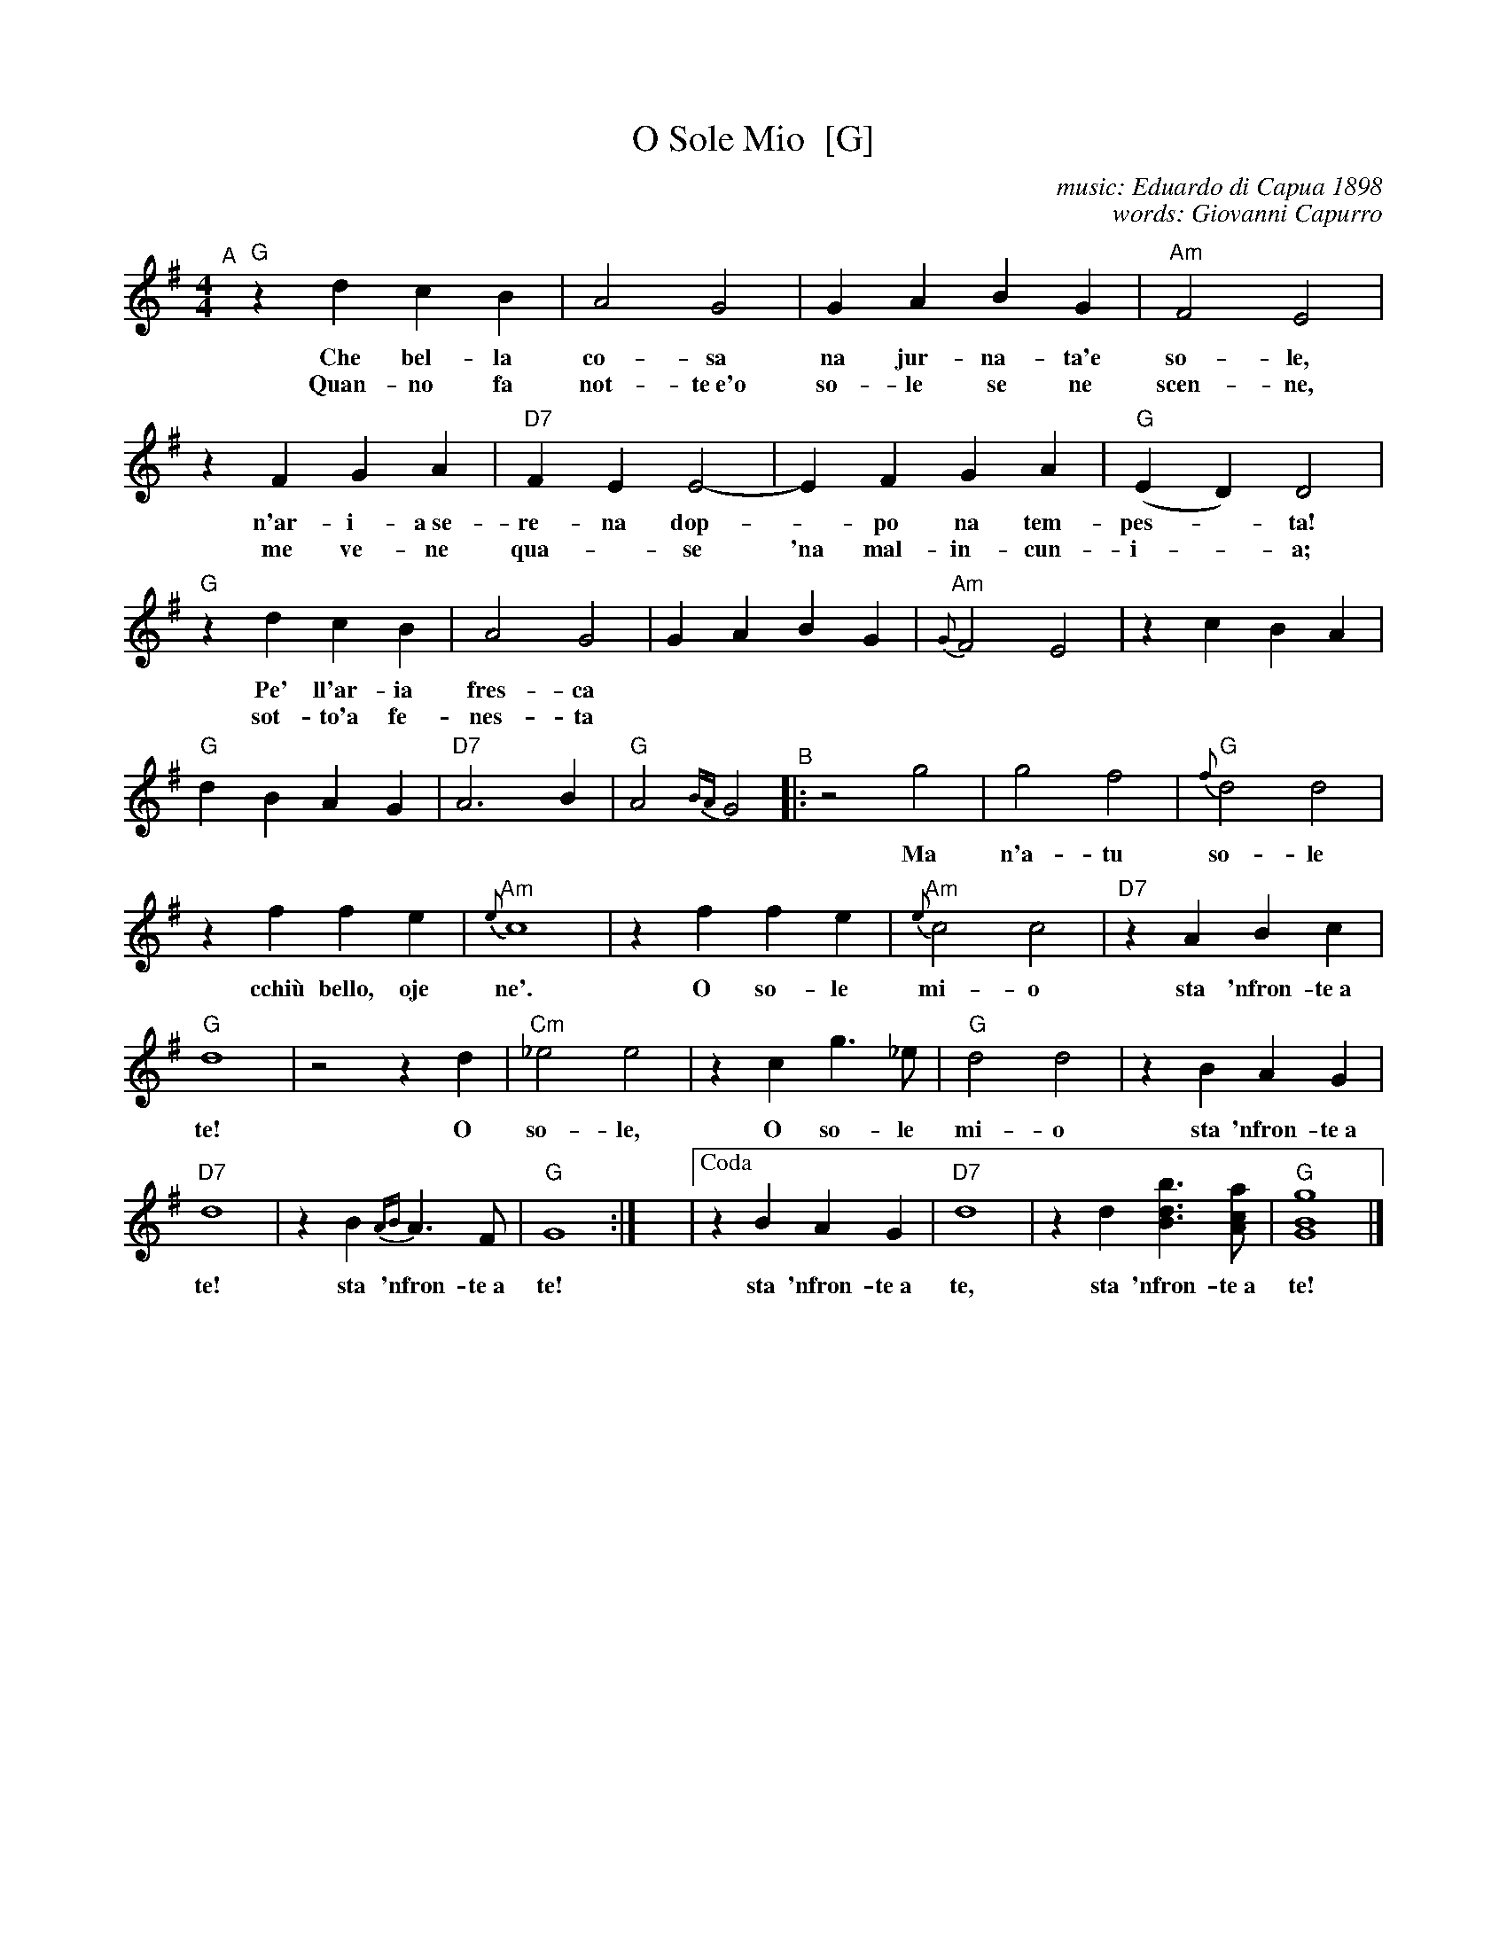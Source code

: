 X: 1
T: O Sole Mio  [G]
C: music: Eduardo di Capua 1898
C: words: Giovanni Capurro
N: Words by G. Capurro
Z: 2022 John Chambers <jc@trillian.mit.edu>
% Modified to make consistent reading at a "session" easier.
M: 4/4
L: 1/4
K: G
%%continueall
%%slurgraces 1
%%graceslurs 1
"^A"[|] "G"zd cB | A2 G2 | GA BG | "Am"F2 E2 | zF GA |
w: Che bel-la co-sa na jur-na-ta'e so-le, n'ar-i-a~se-
w: Quan-no fa not-te~e'o so-le se ne scen-ne, me ve-ne
"D7"FE E2- | EF GA | "G"(ED) D2 | "G"zd cB | A2 G2 |
w: re-na dop-*po na tem-pes-*ta!  Pe' ll'ar-ia fres-ca
w: qua-*se 'na mal-in-cun-i-*a; sot-to'a fe-nes-ta
GA BG | "Am"{G}F2 E2 | zc BA | "G"dB AG | "D7"A3 B | "G"A2{BA}G2 \
"^B"|:
w: pa-re gi\`a na fes-ta,  Che bel-la co-sa na jur-na-ta'e so-le.
w: toi-a res-tar-ri-a quan-no fa not-te~e'o so-le se ne scen-ne.
z2g2 | g2f2 | "G"{f}d2 d2 | zf fe | "Am"{e}c4 | zf fe | "Am"{e}c2 c2 | "D7"zA Bc | "G"d4 |
w: Ma n'a-tu so-le cchi\`u bello, oje ne'.  O so-le mi-o sta 'nfron-te~a te!
z2 z d | "Cm"_e2 e2 | zc g>_e | "G"d2 d2 | zB AG | "D7"d4 | zB {AB}A>F | "G"G4 :|
w: O so-le, O so-le mi-o sta 'nfron-te~a te!  sta 'nfron-te~a te!
y4 y4 y4 y4 |["Coda" zB AG | "D7"d4 | zd [bdB]>[acA] | "G"[g4B4G4] |]
%w: O so-le mio sta 'nfron-te~a te!
w: sta 'nfron-te~a te, sta 'nfron-te~a te!
%
% Standard Italian:
%
%  Che bella cosa una giornata di sole,
%  un'aria serena dopo la tempesta! 
%  Per l'aria fresca pare giàna festa... 
%  che bella cosa una giornata di sole!
%  
%  REFRAIN:
%  Ma un altro sole più non c'è
%  il sole mio sta in fronte a te!
%  Il sole, il sole mio, sta in fronte a te! 
%  
%  Luccicano i vetri della tua finestra,
%  una lavandaia canta e se ne vanta...
%  e mentre strizza i panni, li stende e canta  
%  luccicano i vetri della tua finestra! 
%  
%  REFRAIN
%  
%  Quando fa sera e il sole tramonta,
%  mi viene quasi una malinconia.
%  Resterei sotto la tua finestra,
%  quando fa sera ed il sole tramonta.
%  
%  REFRAIN

